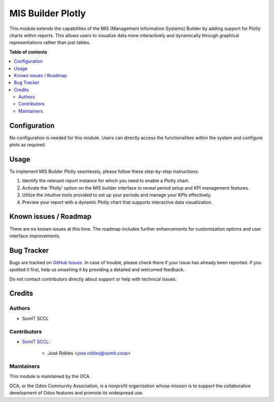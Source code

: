 #####################
 MIS Builder Plotly
#####################

This module extends the capabilities of the MIS (Management Information Systems) Builder
by adding support for Plotly charts within reports. This allows users to visualize
data more interactively and dynamically through graphical representations rather than just tables.

**Table of contents**

.. contents::
   :local:

***************
 Configuration
***************

No configuration is needed for this module. Users can directly access the functionalities within the system and configure plots as required.

*******
 Usage
*******

To implement MIS Builder Plotly seamlessly, please follow these step-by-step instructions:

1. Identify the relevant report instance for which you need to enable a Plotly chart.
2. Activate the 'Plotly' option on the MIS builder interface to reveal period setup and KPI management features.
3. Utilize the intuitive tools provided to set up your periods and manage your KPIs effectively.
4. Preview your report with a dynamic Plotly chart that supports interactive data visualization.

************************
 Known issues / Roadmap
************************

There are no known issues at this time. The roadmap includes further enhancements for customization options and user interface improvements.

*************
 Bug Tracker
*************

Bugs are tracked on `GitHub Issues
<https://github.com/somitcoop/mis-builder-contrib/issues>`_. In
case of trouble, please check there if your issue has already been
reported. If you spotted it first, help us smashing it by providing a
detailed and welcomed feedback.

Do not contact contributors directly about support or help with technical issues.

*********
 Credits
*********

Authors
=======

-  SomIT SCCL

Contributors
============

-  `SomIT SCCL <https://somit.coop>`_:

      -  José Robles <jose.robles@somit.coop>

Maintainers
===========

This module is maintained by the OCA.

.. image:: https://odoo-community.org/logo.png
   :alt: Odoo Community Association
   :target: https://odoo-community.org

OCA, or the Odoo Community Association, is a nonprofit organization whose mission is to support the collaborative development of Odoo features and promote its widespread use.
